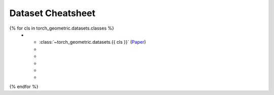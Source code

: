 Dataset Cheatsheet
==================

.. list-table::
    :widths: 50 10 10 10 10 10
    :header-rows: 1

    * - Name
      - #graphs
      - #nodes
      - #edges
      - #features
      - #classes/#tasks
{% for cls in torch_geometric.datasets.classes %}
    * - :class:`~torch_geometric.datasets.{{ cls }}` (`Paper <http://foo.com>`__)
      -
      -
      -
      -
      -
{% endfor %}
